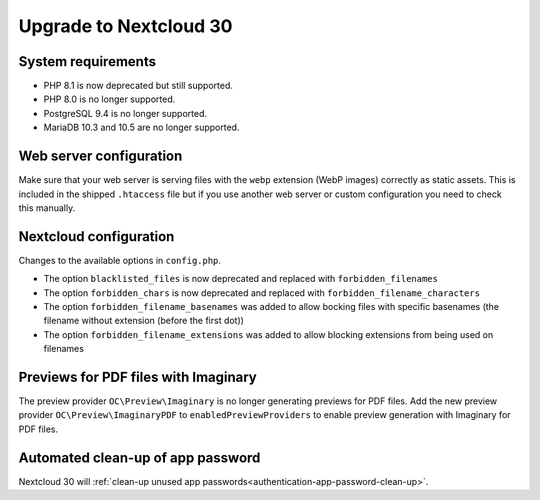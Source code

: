 =======================
Upgrade to Nextcloud 30
=======================

System requirements
-------------------

* PHP 8.1 is now deprecated but still supported.
* PHP 8.0 is no longer supported.
* PostgreSQL 9.4 is no longer supported.
* MariaDB 10.3 and 10.5 are no longer supported.

Web server configuration
------------------------

Make sure that your web server is serving files with the ``webp`` extension (WebP images) correctly as static assets.
This is included in the shipped ``.htaccess`` file but if you use another web server or custom configuration you need to check this manually.

Nextcloud configuration
-----------------------

Changes to the available options in ``config.php``.

* The option ``blacklisted_files`` is now deprecated and replaced with ``forbidden_filenames``
* The option ``forbidden_chars`` is now deprecated and replaced with ``forbidden_filename_characters``
* The option ``forbidden_filename_basenames`` was added to allow bocking files with specific basenames (the filename without extension (before the first dot))
* The option ``forbidden_filename_extensions`` was added to allow blocking extensions from being used on filenames

Previews for PDF files with Imaginary
-------------------------------------

The preview provider ``OC\Preview\Imaginary`` is no longer generating previews for PDF files.
Add the new preview provider ``OC\Preview\ImaginaryPDF`` to ``enabledPreviewProviders`` to enable preview generation with Imaginary for PDF files.

Automated clean-up of app password
----------------------------------

Nextcloud 30 will :ref:`clean-up unused app passwords<authentication-app-password-clean-up>`.
